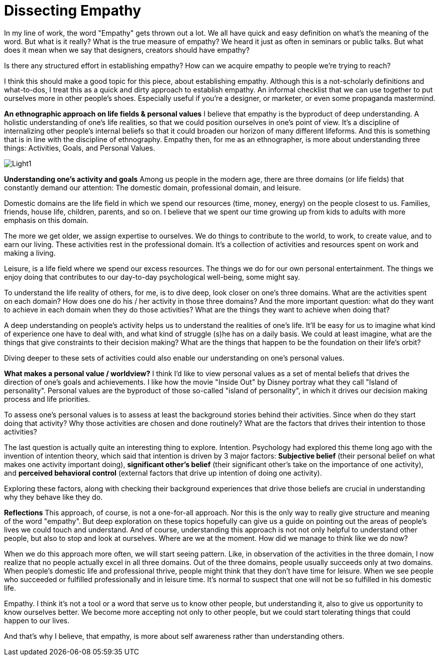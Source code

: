 = Dissecting Empathy
:hp-alt-title: understanding empathy
:hp-tags: words, qualitative, research

In my line of work, the word "Empathy" gets thrown out a lot. We all have quick and easy definition on what's the meaning of the word. But what is it really? What is the true measure of empathy? We heard it just as often in seminars or public talks. But what does it mean when we say that designers, creators should have empathy?

Is there any structured effort in establishing empathy? How can we acquire empathy to people we're trying to reach?

I think this should make a good topic for this piece, about establishing empathy. Although this is a not-scholarly definitions and what-to-dos, I treat this as a quick and dirty approach to establish empathy. An informal checklist that we can use together to put ourselves more in other people's shoes. Especially useful if you're a designer, or marketer, or even some propaganda mastermind.

*An ethnographic approach on life fields & personal values*
I believe that empathy is the byproduct of deep understanding. A holistic understanding of one's life realities, so that we could position ourselves in one's point of view. It's a discipline of internalizing other people's internal beliefs so that it could broaden our horizon of many different lifeforms. And this is something that is in line with the discipline of ethnography. Empathy then, for me as an ethnographer, is more about understanding three things: Activities, Goals, and Personal Values.

image::qual/Light1.jpg[]

*Understanding one's activity and goals*
Among us people in the modern age, there are three domains (or life fields) that constantly demand our attention: The domestic domain, professional domain, and leisure.

Domestic domains are the life field in which we spend our resources (time, money, energy) on the people closest to us. Families, friends, house life, children, parents, and so on. I believe that we spent our time growing up from kids to adults with more emphasis on this domain.

The more we get older, we assign expertise to ourselves. We do things to contribute to the world, to work, to create value, and to earn our living. These activities rest in the professional domain. It's a collection of activities and resources spent on work and making a living.

Leisure, is a life field where we spend our excess resources. The things we do for our own personal entertainment. The things we enjoy doing that contributes to our day-to-day psychological well-being, some might say.

To understand the life reality of others, for me, is to dive deep, look closer on one's three domains. What are the activities spent on each domain? How does one do his / her activity in those three domains? And the more important question: what do they want to achieve in each domain when they do those activities? What are the things they want to achieve when doing that?

A deep understanding on people's activity helps us to understand the realities of one's life. It'll be easy for us to imagine what kind of experience one have to deal with, and what kind of struggle (s)he has on a daily basis. We could at least imagine, what are the things that give constraints to their decision making? What are the things that happen to be the foundation on their life's orbit?

Diving deeper to these sets of activities could also enable our understanding on one's personal values.

*What makes a personal value / worldview?*
I think I'd like to view personal values as a set of mental beliefs that drives the direction of one's goals and achievements. I like how the movie "Inside Out" by Disney portray what they call "Island of personality". Personal values are the byproduct of those so-called "island of personality", in which it drives our decision making process and life priorities.

To assess one's personal values is to assess at least the background stories behind their activities. Since when do they start doing that activity? Why those activities are chosen and done routinely? What are the factors that drives their intention to those activities?

The last question is actually quite an interesting thing to explore. Intention. Psychology had explored this theme long ago with the invention of intention theory, which said that intention is driven by 3 major factors: *Subjective belief* (their personal belief on what makes one activity important doing), *significant other's belief* (their significant other's take on the importance of one activity), and *perceived behavioral control* (external factors that drive up intention of doing one activity).

Exploring these factors, along with checking their background experiences that drive those beliefs are crucial in understanding why they behave like they do.

*Reflections*
This approach, of course, is not a one-for-all approach. Nor this is the only way to really give structure and meaning of the word "empathy". But deep exploration on these topics hopefully can give us a guide on pointing out the areas of people's lives we could touch and understand. And of course, understanding this approach is not not only helpful to understand other people, but also to stop and look at ourselves. Where are we at the moment. How did we manage to think like we do now?

When we do this approach more often, we will start seeing pattern. Like, in observation of the activities in the three domain, I now realize that no people actually excel in all three domains. Out of the three domains, people usually succeeds only at two domains. When people's domestic life and professional thrive, people might think that they don't have time for leisure. When we see people who succeeded or fulfilled professionally and in leisure time. It's normal to suspect that one will not be so fulfilled in his domestic life.

Empathy. I think it's not a tool or a word that serve us to know other people, but understanding it, also to give us opportunity to know ourselves better. We become more accepting not only to other people, but we could start tolerating things that could happen to our lives.

And that's why I believe, that empathy, is more about self awareness rather than understanding others.